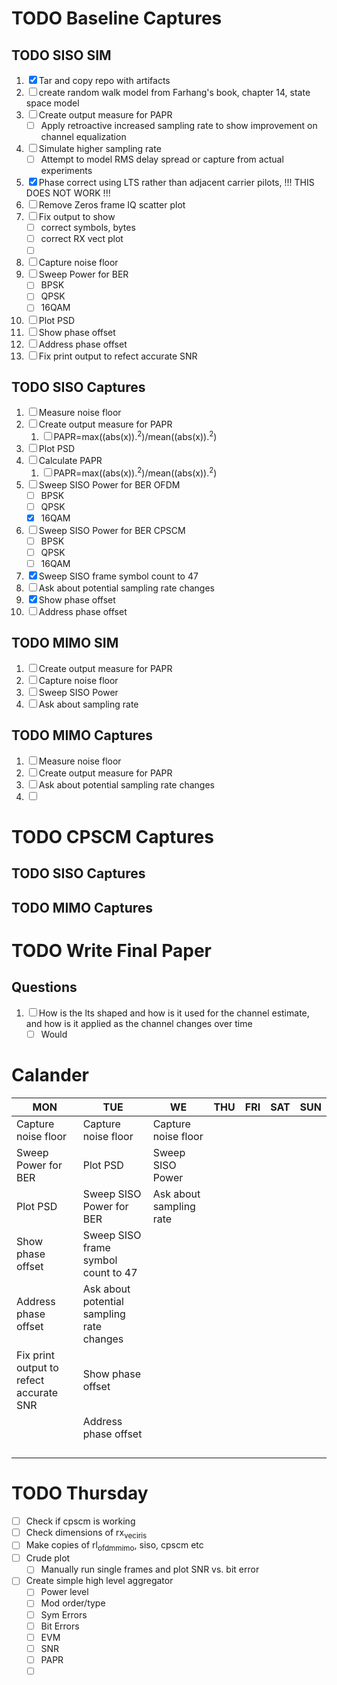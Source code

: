 * TODO Baseline Captures
** TODO SISO SIM
  1) [X] Tar and copy repo with artifacts
  2) [ ] create random walk model from Farhang's book, chapter 14, state space model
  3) [ ] Create output measure for PAPR
     - [ ] Apply retroactive increased sampling rate to show improvement on channel equalization       
  4) [ ] Simulate higher sampling rate
     - [ ] Attempt to model RMS delay spread or capture from actual experiments

  5) [X] Phase correct using LTS rather than adjacent carrier pilots, !!! THIS DOES NOT WORK !!!
  6) [ ] Remove Zeros frame IQ scatter plot
  7) [ ] Fix output to show
     - [ ] correct symbols, bytes
     - [ ] correct RX vect plot
     - [ ] 
  8) [ ] Capture noise floor
  9) [ ] Sweep Power for BER
     - [ ] BPSK
     - [ ] QPSK
     - [ ] 16QAM
  10) [ ] Plot PSD				
  11) [ ] Show phase offset			
  12) [ ] Address phase offset			
  13) [ ] Fix print output to refect accurate SNR
** TODO SISO Captures
  1) [ ] Measure noise floor
  2) [ ] Create output measure for PAPR
     1) [ ] PAPR=max((abs(x)).^2)/mean((abs(x)).^2)
  3) [ ] Plot PSD
  4) [ ] Calculate PAPR
     1) [ ] PAPR=max((abs(x)).^2)/mean((abs(x)).^2)
  5) [-] Sweep SISO Power for BER OFDM
     + [ ] BPSK
     + [ ] QPSK
     + [X] 16QAM

  6) [ ] Sweep SISO Power for BER CPSCM
     - [ ] BPSK
     - [ ] QPSK
     - [ ] 16QAM
  7) [X] Sweep SISO frame symbol count to 47	   
  8) [ ] Ask about potential sampling rate changes 
  9) [X] Show phase offset			   
  10) [ ] Address phase offset                      
    
** TODO MIMO SIM
  1) [ ] Create output measure for PAPR
  2) [ ] Capture noise floor	
  3) [ ] Sweep SISO Power	
  4) [ ] Ask about sampling rate

** TODO MIMO Captures
  1) [ ] Measure noise floor
  2) [ ] Create output measure for PAPR
  3) [ ] Ask about potential sampling rate changes
  4) [ ] 
* TODO CPSCM Captures
** TODO SISO Captures
** TODO MIMO Captures
* TODO Write Final Paper

** Questions
  1) [ ] How is the lts shaped and how is it used for the channel estimate, and how is it applied as the channel changes over time
     - [ ] Would 

* Calander

 | MON                                     | TUE                                       | WE                      | THU | FRI | SAT | SUN |
 |-----------------------------------------+-------------------------------------------+-------------------------+-----+-----+-----+-----|
 | Capture noise floor                     | Capture noise floor                       | Capture noise floor     |     |     |     |     |
 | Sweep Power for BER                     | Plot PSD                                  | Sweep SISO Power        |     |     |     |     |
 | Plot PSD                                | Sweep SISO Power for BER                  | Ask about sampling rate |     |     |     |     |
 | Show phase offset                       | Sweep SISO frame symbol count to 47       |                         |     |     |     |     |
 | Address phase offset                    | Ask about potential sampling rate changes |                         |     |     |     |     |
 | Fix print output to refect accurate SNR | Show phase offset                         |                         |     |     |     |     |
 |                                         | Address phase offset                      |                         |     |     |     |     |
 |                                         |                                           |                         |     |     |     |     |
 |                                         |                                           |                         |     |     |     |     |
 |                                         |                                           |                         |     |     |     |     |
 |                                         |                                           |                         |     |     |     |     |


* TODO Thursday
  - [ ] Check if cpscm is working
  - [ ] Check dimensions of rx_vec_iris
  - [ ] Make copies of rl_ofdm_mimo, siso, cpscm etc
  - [ ] Crude plot
    - [ ] Manually run single frames and plot SNR vs. bit error
  - [ ] Create simple high level aggregator
    - [ ] Power level
    - [ ] Mod order/type
    - [ ] Sym Errors
    - [ ] Bit Errors
    - [ ] EVM
    - [ ] SNR
    - [ ] PAPR
      
      

    - [ ] 
     









